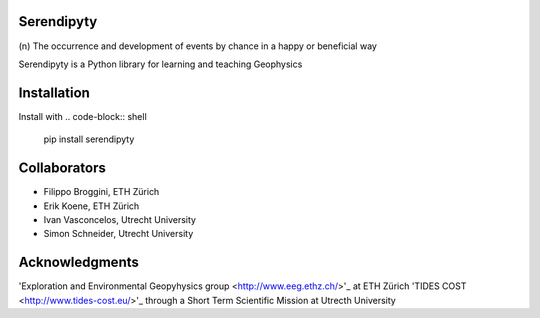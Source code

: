 Serendipyty
===========
\(n\) The occurrence and development of events by chance in a happy or beneficial way

Serendipyty is a Python library for learning and teaching Geophysics

Installation
============

Install with
.. code-block:: shell
    pip install serendipyty

Collaborators
=============
* Filippo Broggini, ETH Zürich
* Erik Koene, ETH Zürich
* Ivan Vasconcelos, Utrecht University
* Simon Schneider, Utrecht University

Acknowledgments
===============
'Exploration and Environmental Geopyhysics group <http://www.eeg.ethz.ch/>'_ at ETH Zürich
'TIDES COST <http://www.tides-cost.eu/>'_ through a Short Term Scientific Mission at Utrecth University

